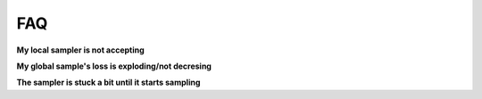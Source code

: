 .. _FAQ-section-top:

FAQ
===

**My local sampler is not accepting**

**My global sample's loss is exploding/not decresing**

**The sampler is stuck a bit until it starts sampling**

